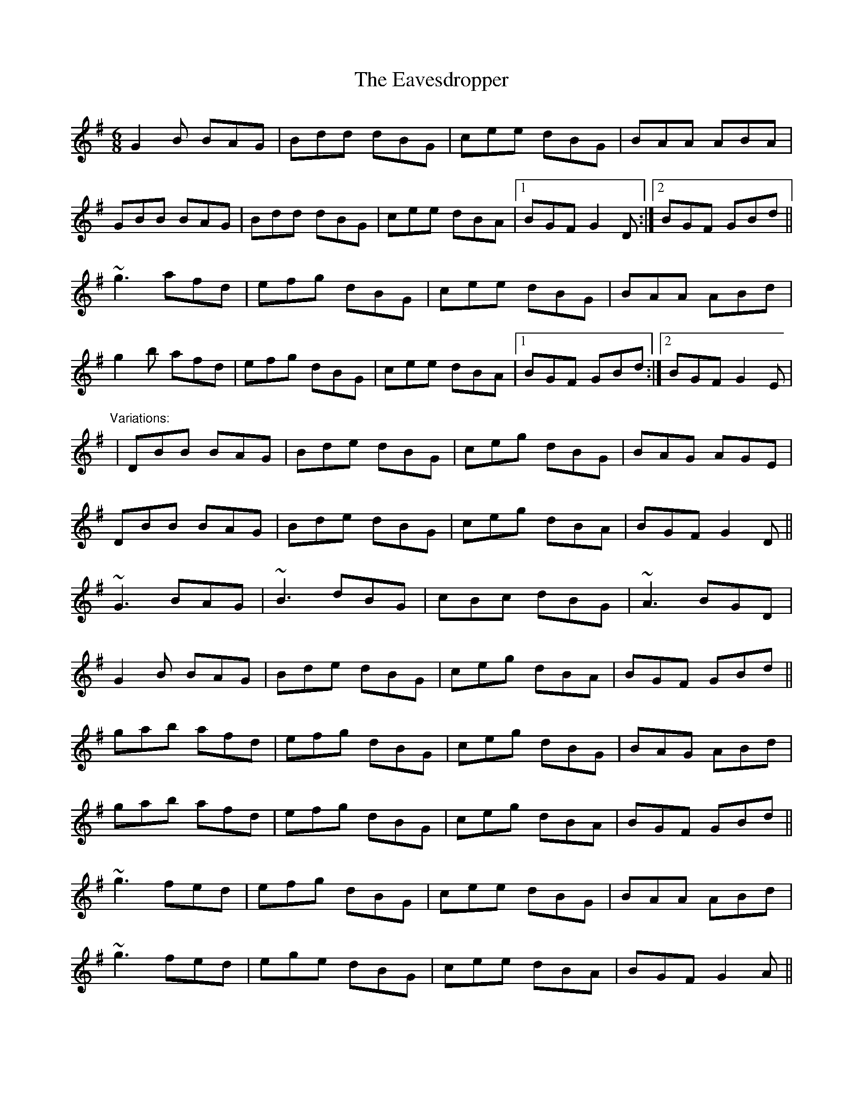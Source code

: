 X: 1
T:Eavesdropper, The
R:jig
H:Also played in A, #155
D:Paddy Keenan: Port an Phiobaire
D:Dolores Keane & John Faulkner: Broken Hearted I'll Wander
M:6/8
L:1/8
K:G
G2B BAG|Bdd dBG|cee dBG|BAA ABA|!
GBB BAG|Bdd dBG|cee dBA|1 BGF G2D:|2 BGF GBd||!
~g3 afd|efg dBG|cee dBG|BAA ABd|!
g2b afd|efg dBG|cee dBA|1 BGF GBd:|2 BGF G2E|!
"Variations:"
|DBB BAG|Bde dBG|ceg dBG|BAG AGE|!
DBB BAG|Bde dBG|ceg dBA|BGF G2D||!
~G3 BAG|~B3 dBG|cBc dBG|~A3 BGD|!
G2B BAG|Bde dBG|ceg dBA|BGF GBd||!
gab afd|efg dBG|ceg dBG|BAG ABd|!
gab afd|efg dBG|ceg dBA|BGF GBd||!
~g3 fed|efg dBG|cee dBG|BAA ABd|!
~g3 fed|ege dBG|cee dBA|BGF G2A||!
~B3 BAG|BAB dBG|cde dBG|AGE GED|!
D2B BAG|BAB dBG|cde dBG|1 AGF G2A:|2 AGF GBd||!
~g3 fed|ege dBG|cde dBG|BAG ABd|!
~g3 afd|efg dBG|cde dBG|1 AGF GBd:|2 AGF G2D||!
